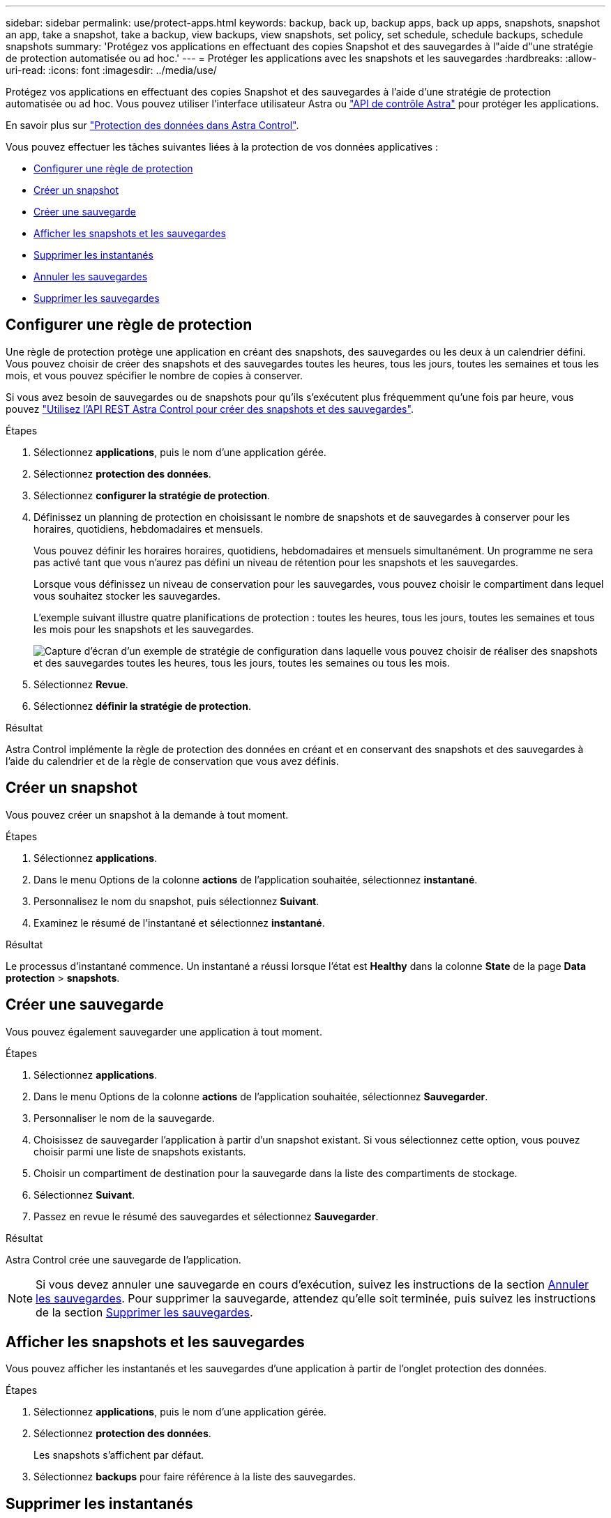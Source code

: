 ---
sidebar: sidebar 
permalink: use/protect-apps.html 
keywords: backup, back up, backup apps, back up apps, snapshots, snapshot an app, take a snapshot, take a backup, view backups, view snapshots, set policy, set schedule, schedule backups, schedule snapshots 
summary: 'Protégez vos applications en effectuant des copies Snapshot et des sauvegardes à l"aide d"une stratégie de protection automatisée ou ad hoc.' 
---
= Protéger les applications avec les snapshots et les sauvegardes
:hardbreaks:
:allow-uri-read: 
:icons: font
:imagesdir: ../media/use/


[role="lead"]
Protégez vos applications en effectuant des copies Snapshot et des sauvegardes à l'aide d'une stratégie de protection automatisée ou ad hoc. Vous pouvez utiliser l'interface utilisateur Astra ou https://docs.netapp.com/us-en/astra-automation/index.html["API de contrôle Astra"^] pour protéger les applications.

En savoir plus sur link:../learn/data-protection.html["Protection des données dans Astra Control"^].

Vous pouvez effectuer les tâches suivantes liées à la protection de vos données applicatives :

* <<Configurer une règle de protection>>
* <<Créer un snapshot>>
* <<Créer une sauvegarde>>
* <<Afficher les snapshots et les sauvegardes>>
* <<Supprimer les instantanés>>
* <<Annuler les sauvegardes>>
* <<Supprimer les sauvegardes>>




== Configurer une règle de protection

Une règle de protection protège une application en créant des snapshots, des sauvegardes ou les deux à un calendrier défini. Vous pouvez choisir de créer des snapshots et des sauvegardes toutes les heures, tous les jours, toutes les semaines et tous les mois, et vous pouvez spécifier le nombre de copies à conserver.

Si vous avez besoin de sauvegardes ou de snapshots pour qu'ils s'exécutent plus fréquemment qu'une fois par heure, vous pouvez https://docs.netapp.com/us-en/astra-automation/workflows/workflows_before.html["Utilisez l'API REST Astra Control pour créer des snapshots et des sauvegardes"^].

.Étapes
. Sélectionnez *applications*, puis le nom d'une application gérée.
. Sélectionnez *protection des données*.
. Sélectionnez *configurer la stratégie de protection*.
. Définissez un planning de protection en choisissant le nombre de snapshots et de sauvegardes à conserver pour les horaires, quotidiens, hebdomadaires et mensuels.
+
Vous pouvez définir les horaires horaires, quotidiens, hebdomadaires et mensuels simultanément. Un programme ne sera pas activé tant que vous n'aurez pas défini un niveau de rétention pour les snapshots et les sauvegardes.

+
Lorsque vous définissez un niveau de conservation pour les sauvegardes, vous pouvez choisir le compartiment dans lequel vous souhaitez stocker les sauvegardes.

+
L'exemple suivant illustre quatre planifications de protection : toutes les heures, tous les jours, toutes les semaines et tous les mois pour les snapshots et les sauvegardes.

+
image:screenshot-protection-policy.png["Capture d'écran d'un exemple de stratégie de configuration dans laquelle vous pouvez choisir de réaliser des snapshots et des sauvegardes toutes les heures, tous les jours, toutes les semaines ou tous les mois."]

. Sélectionnez *Revue*.
. Sélectionnez *définir la stratégie de protection*.


.Résultat
Astra Control implémente la règle de protection des données en créant et en conservant des snapshots et des sauvegardes à l'aide du calendrier et de la règle de conservation que vous avez définis.



== Créer un snapshot

Vous pouvez créer un snapshot à la demande à tout moment.

.Étapes
. Sélectionnez *applications*.
. Dans le menu Options de la colonne *actions* de l'application souhaitée, sélectionnez *instantané*.
. Personnalisez le nom du snapshot, puis sélectionnez *Suivant*.
. Examinez le résumé de l'instantané et sélectionnez *instantané*.


.Résultat
Le processus d'instantané commence. Un instantané a réussi lorsque l'état est *Healthy* dans la colonne *State* de la page *Data protection* > *snapshots*.



== Créer une sauvegarde

Vous pouvez également sauvegarder une application à tout moment.

ifdef::azure[]

[NOTE]
====
Soyez conscient du traitement de l'espace de stockage lors de la sauvegarde d'une application hébergée sur un système de stockage Azure NetApp Files. Reportez-vous à la section link:../learn/azure-storage.html#application-backups["Sauvegardes d'applications"] pour en savoir plus.

====
endif::azure[]

.Étapes
. Sélectionnez *applications*.
. Dans le menu Options de la colonne *actions* de l'application souhaitée, sélectionnez *Sauvegarder*.
. Personnaliser le nom de la sauvegarde.
. Choisissez de sauvegarder l'application à partir d'un snapshot existant. Si vous sélectionnez cette option, vous pouvez choisir parmi une liste de snapshots existants.
. Choisir un compartiment de destination pour la sauvegarde dans la liste des compartiments de stockage.
. Sélectionnez *Suivant*.
. Passez en revue le résumé des sauvegardes et sélectionnez *Sauvegarder*.


.Résultat
Astra Control crée une sauvegarde de l'application.


NOTE: Si vous devez annuler une sauvegarde en cours d'exécution, suivez les instructions de la section <<Annuler les sauvegardes>>. Pour supprimer la sauvegarde, attendez qu'elle soit terminée, puis suivez les instructions de la section <<Supprimer les sauvegardes>>.



== Afficher les snapshots et les sauvegardes

Vous pouvez afficher les instantanés et les sauvegardes d'une application à partir de l'onglet protection des données.

.Étapes
. Sélectionnez *applications*, puis le nom d'une application gérée.
. Sélectionnez *protection des données*.
+
Les snapshots s'affichent par défaut.

. Sélectionnez *backups* pour faire référence à la liste des sauvegardes.




== Supprimer les instantanés

Supprimez les snapshots programmés ou à la demande dont vous n'avez plus besoin.

.Étapes
. Sélectionnez *applications*, puis le nom d'une application gérée.
. Sélectionnez *protection des données*.
. Dans le menu Options de la colonne *actions* pour l'instantané souhaité, sélectionnez *Supprimer instantané*.
. Tapez le mot "supprimer" pour confirmer la suppression, puis sélectionnez *Oui, Supprimer l'instantané*.


.Résultat
Astra Control supprime le snapshot.



== Annuler les sauvegardes

Vous pouvez annuler une sauvegarde en cours.


TIP: Pour annuler une sauvegarde, la sauvegarde doit être dans `Running` état. Vous ne pouvez pas annuler une sauvegarde dans `Pending` état.

.Étapes
. Sélectionnez *applications*, puis le nom d'une application.
. Sélectionnez *protection des données*.
. Sélectionnez *backups*.
. Dans le menu Options de la colonne *actions* pour la sauvegarde souhaitée, sélectionnez *Annuler*.
. Tapez le mot "annuler" pour confirmer l'opération, puis sélectionnez *Oui, annuler la sauvegarde*.




== Supprimer les sauvegardes

Supprimez les sauvegardes planifiées ou à la demande qui ne vous sont plus nécessaires.


NOTE: Si vous devez annuler une sauvegarde en cours d'exécution, suivez les instructions de la section <<Annuler les sauvegardes>>. Pour supprimer la sauvegarde, attendez qu'elle soit terminée, puis suivez ces instructions.

.Étapes
. Sélectionnez *applications*, puis le nom d'une application.
. Sélectionnez *protection des données*.
. Sélectionnez *backups*.
. Dans le menu Options de la colonne *actions* pour la sauvegarde souhaitée, sélectionnez *Supprimer sauvegarde*.
. Tapez le mot "supprimer" pour confirmer la suppression, puis sélectionnez *Oui, Supprimer sauvegarde*.


.Résultat
Astra Control supprime la sauvegarde.
